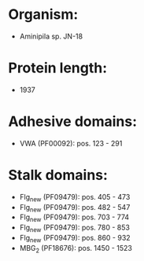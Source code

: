 * Organism:
- Aminipila sp. JN-18
* Protein length:
- 1937
* Adhesive domains:
- VWA (PF00092): pos. 123 - 291
* Stalk domains:
- Flg_new (PF09479): pos. 405 - 473
- Flg_new (PF09479): pos. 482 - 547
- Flg_new (PF09479): pos. 703 - 774
- Flg_new (PF09479): pos. 780 - 853
- Flg_new (PF09479): pos. 860 - 932
- MBG_2 (PF18676): pos. 1450 - 1523

